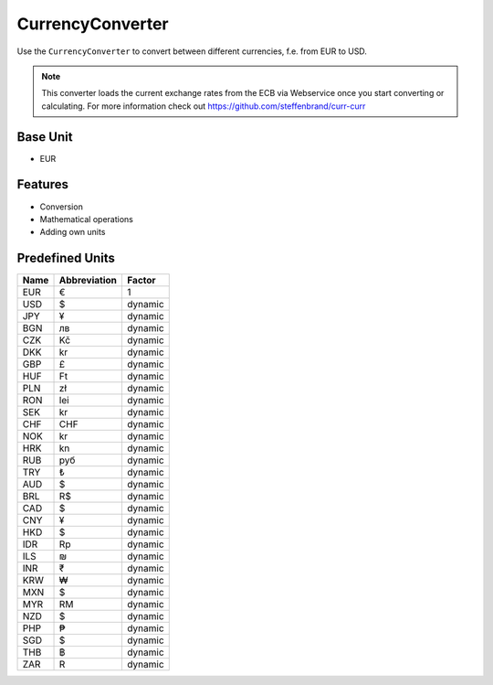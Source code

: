 .. title:: CurrencyConverter

=================
CurrencyConverter
=================

Use the ``CurrencyConverter`` to convert between different currencies, f.e. from EUR to USD.

.. note:: This converter loads the current exchange rates from the ECB via Webservice once you start converting or calculating.
          For more information check out https://github.com/steffenbrand/curr-curr

Base Unit
=========

- EUR

Features
========

- Conversion
- Mathematical operations
- Adding own units

Predefined Units
================

+---------+--------------+---------+
| Name    | Abbreviation | Factor  |
+=========+==============+=========+
| EUR     | €            | 1       |
+---------+--------------+---------+
| USD     | $            | dynamic |
+---------+--------------+---------+
| JPY     | ¥            | dynamic |
+---------+--------------+---------+
| BGN     | лв           | dynamic |
+---------+--------------+---------+
| CZK     | Kč           | dynamic |
+---------+--------------+---------+
| DKK     | kr           | dynamic |
+---------+--------------+---------+
| GBP     | £            | dynamic |
+---------+--------------+---------+
| HUF     | Ft           | dynamic |
+---------+--------------+---------+
| PLN     | zł           | dynamic |
+---------+--------------+---------+
| RON     | lei          | dynamic |
+---------+--------------+---------+
| SEK     | kr           | dynamic |
+---------+--------------+---------+
| CHF     | CHF          | dynamic |
+---------+--------------+---------+
| NOK     | kr           | dynamic |
+---------+--------------+---------+
| HRK     | kn           | dynamic |
+---------+--------------+---------+
| RUB     | руб          | dynamic |
+---------+--------------+---------+
| TRY     | ₺            | dynamic |
+---------+--------------+---------+
| AUD     | $            | dynamic |
+---------+--------------+---------+
| BRL     | R$           | dynamic |
+---------+--------------+---------+
| CAD     | $            | dynamic |
+---------+--------------+---------+
| CNY     | ¥            | dynamic |
+---------+--------------+---------+
| HKD     | $            | dynamic |
+---------+--------------+---------+
| IDR     | Rp           | dynamic |
+---------+--------------+---------+
| ILS     | ₪            | dynamic |
+---------+--------------+---------+
| INR     | ₹            | dynamic |
+---------+--------------+---------+
| KRW     | ₩            | dynamic |
+---------+--------------+---------+
| MXN     | $            | dynamic |
+---------+--------------+---------+
| MYR     | RM           | dynamic |
+---------+--------------+---------+
| NZD     | $            | dynamic |
+---------+--------------+---------+
| PHP     | ₱            | dynamic |
+---------+--------------+---------+
| SGD     | $            | dynamic |
+---------+--------------+---------+
| THB     | ฿            | dynamic |
+---------+--------------+---------+
| ZAR     | R            | dynamic |
+---------+--------------+---------+